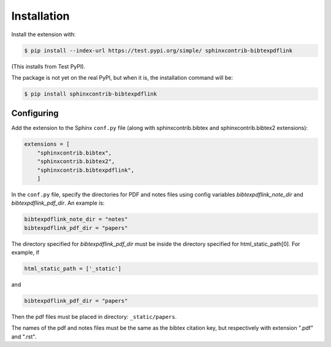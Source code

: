 .. _installation:

Installation
============

Install the extension with:

.. code-block:: shell

    $ pip install --index-url https://test.pypi.org/simple/ sphinxcontrib-bibtexpdflink

(This installs from Test PyPI).


The package is not yet on the real PyPI, but when it is, the installation command will be:


.. code-block:: shell

    $ pip install sphinxcontrib-bibtexpdflink


Configuring
-----------

Add the extension to the Sphinx ``conf.py`` file (along with sphinxcontrib.bibtex and sphinxcontrib.bibtex2 extensions):

.. code-block:: shell

    extensions = [
        "sphinxcontrib.bibtex",
        "sphinxcontrib.bibtex2",
        "sphinxcontrib.bibtexpdflink",
        ]


In the ``conf.py`` file, specify the directories for PDF and notes files using config variables *bibtexpdflink_note_dir*
and *bibtexpdflink_pdf_dir*.  An example is:

.. code-block:: shell

    bibtexpdflink_note_dir = "notes"
    bibtexpdflink_pdf_dir = "papers"


The directory specified for *bibtexpdflink_pdf_dir* must be inside the directory specified for
html_static_path[0].  For example, if

.. code-block:: shell

    html_static_path = ['_static']

and

.. code-block:: shell

    bibtexpdflink_pdf_dir = "papers"

Then the pdf files must be placed in directory: ``_static/papers``.


The names of the pdf and notes files must be the same as the bibtex citation key, but respectively 
with extension ".pdf" and ".rst". 
